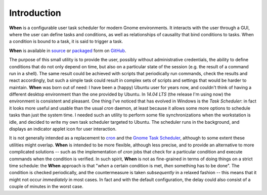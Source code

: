 ============
Introduction
============

**When** is a configurable user task scheduler for modern Gnome environments.
It interacts with the user through a GUI, where the user can define tasks and
conditions, as well as relationships of causality that bind conditions to
tasks. When a condition is bound to a task, it is said to trigger a task.

**When** is available in source_ or packaged_ form on GitHub_.

.. image:: _static/when_screenshot_part.png

The purpose of this small utility is to provide the user, possibly without
administrative credentials, the ability to define conditions that do not only
depend on time, but also on a particular state of the session (e.g. the result
of a command run in a shell). The same result could be achieved with scripts
that periodically run commands, check the results and react accordingly, but
such a simple task could result in complex sets of scripts and settings that
would be harder to maintain. **When** was born out of need: I have been a
(happy) Ubuntu user for years now, and couldn't think of having a different
desktop environment than the one provided by Ubuntu. In *14.04 LTS* (the
release I'm using now) the environment is consistent and pleasant. One thing
I've noticed that has evolved in Windows is the *Task Scheduler*: in fact it
looks more useful and usable than the usual *cron* daemon, at least because it
allows some more options to schedule tasks than just the system time. I needed
such an utility to perform some file synchronizations when the workstation is
idle, and decided to write my own task scheduler targeted to Ubuntu. The
scheduler runs in the background, and displays an indicator applet icon for
user interaction.

It is not generally intended as a replacement to cron_ and the
`Gnome Task Scheduler`_, although to some extent these utilities might
overlap. **When** is intended to be more flexible, although less precise,
and to provide an alternative to more complicated solutions -- such as
the implementation of *cron* jobs that check for a particular condition
and execute commands when the condition is verified. In such spirit,
**When** is not as fine-grained in terms of doing things on a strict time
schedule: the **When** approach is that "*when* a certain condition is met,
*then* something has to be done". The condition is checked periodically,
and the countermeasure is taken *subsequently* in a relaxed fashion --
this means that it might not occur *immediately* in most cases. In fact
and with the default configuration, the delay could also consist of a
couple of minutes in the worst case.


.. _source: https://github.com/almostearthling/when-command
.. _packaged: https://github.com/almostearthling/when-command/releases
.. _GitHub: https://github.com/
.. _cron: https://en.wikipedia.org/wiki/Cron
.. _`Gnome Task Scheduler`: http://gnome-schedule.sourceforge.net/
